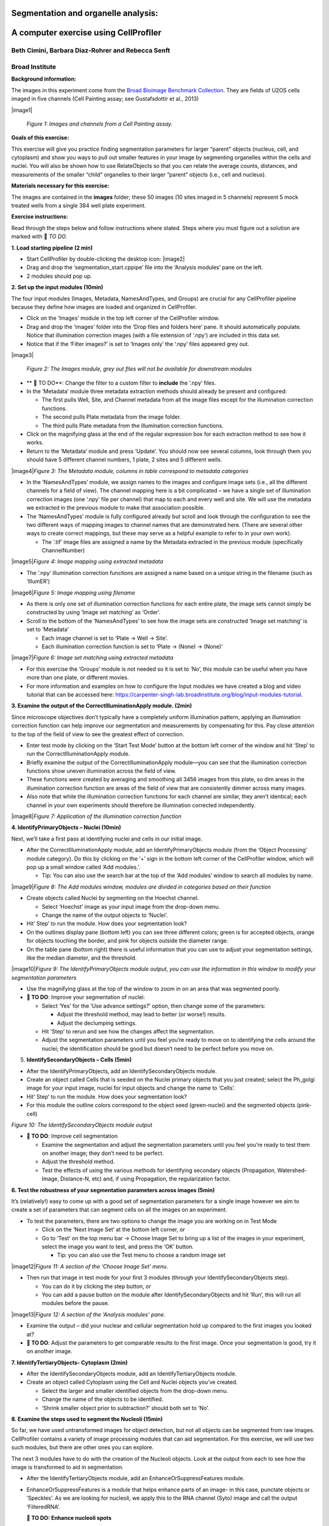 Segmentation and organelle analysis:
====================================
A computer exercise using CellProﬁler
=====================================
Beth Cimini, Barbara Diaz-Rohrer and Rebecca Senft
------------------------------------------------------
Broad Institute
-------------------
**Background information:**

The images in this experiment come from the `Broad Bioimage
Benchmark Collection <https://data.broadinstitute.org/bbbc/BBBC022/>`__.
They are ﬁelds of U2OS cells imaged in ﬁve channels (Cell Painting
assay; see Gustafsdottir et al., 2013)

|image1|\

     *Figure 1: Images and channels from a Cell Painting assay.*

**Goals of this exercise:**

This exercise will give you practice ﬁnding segmentation parameters for
larger “parent” objects (nucleus, cell, and cytoplasm) and show you ways
to pull out smaller features in your image by segmenting organelles
within the cells and nuclei. You will also be shown how to use
RelateObjects so that you can relate the average counts, distances, and
measurements of the smaller “child” organelles to their larger “parent”
objects (i.e., cell and nucleus).

**Materials necessary for this exercise:**

The images are contained in the **images** folder; these 50 images (10
sites imaged in 5 channels) represent 5 mock treated wells from a single
384 well plate experiment.

**Exercise instructions:**

Read through the steps below and follow instructions where stated. Steps where
you must figure out a solution are marked with 🔴 *TO DO.*

**1. Load starting pipeline (2 min)**

-  Start CellProﬁler by double-clicking the desktop icon: |image2|\

-  Drag and drop the ‘segmentation_start.cppipe’ ﬁle into the ‘Analysis modules’ pane on the left.

-  2 modules should pop up.

**2. Set up the input modules (10min)**

The four input modules (Images, Metadata, NamesAndTypes, and Groups) are
crucial for any CellProfiler pipeline because they define how images are
loaded and organized in CellProfiler.

-  Click on the ‘Images’ module in the top left corner of the
   CellProfiler window.

-  Drag and drop the ‘images’ folder into the ‘Drop files and folders
   here’ pane. It should automatically populate. Notice that
   illumination correction images (with a ﬁle extension of ‘.npy’) are
   included in this data set.

-  Notice that if the ‘Filter images?’ is set to ‘Images only’ the ‘.npy’
   files appeared grey out.

|image3|\

    *Figure 2: The Images module, grey out files will not be available for
    downstream modules*

-  ** 🔴 TO DO**: Change the filter to a custom filter to **include** the ‘.npy’ files.

-  In the ‘Metadata’ module three metadata extraction methods should
   already be present and conﬁgured:

   -  The ﬁrst pulls Well, Site, and Channel metadata from all the image
      ﬁles except for the illumination correction functions.

   -  The second pulls Plate metadata from the image folder.

   -  The third pulls Plate metadata from the illumination correction
      functions.

-  Click on the magnifying glass at the end of the regular expression
   box for each extraction method to see how it works.

-  Return to the ‘Metadata’ module and press ‘Update’. You
   should now see several columns, look through them you should have 5
   different channel numbers, 1 plate, 2 sites and 5 different wells.

|image4|\ *Figure 3: The Metadata module, columns in table correspond to metadata
categories*

-  In the ‘NamesAndTypes’ module, we assign names to the images and
   configure image sets (i.e., all the different channels for a field of
   view). The channel mapping here is a bit complicated – we have a
   single set of illumination correction images (one ‘.npy’ file per
   channel) that map to each and every well and site. We will use the
   metadata we extracted in the previous module to make that association
   possible.

-  The ‘NamesAndTypes’ module is fully configured already but scroll and
   look through the configuration to see the two different ways of
   mapping images to channel names that are demonstrated here. (There
   are several other ways to create correct mappings, but these may
   serve as a helpful example to refer to in your own work).

   -  The ‘.tif’ image ﬁles are assigned a name by the Metadata
      extracted in the previous module (speciﬁcally ChannelNumber)

|image5|\ *Figure 4: Image mapping using extracted metadata*

-  The ‘.npy’ illumination correction functions are assigned a name
   based on a unique string in the filename (such as ‘IllumER’)

|image6|\ *Figure 5: Image mapping using filename*

-  As there is only one set of illumination correction functions for
   each entire plate, the image sets cannot simply be constructed by
   using ‘Image set matching’ as ‘Order’.

-  Scroll to the bottom of the ‘NamesAndTypes’ to see how the image sets
   are constructed ‘Image set matching’ is set to ‘Metadata’

   -  Each image channel is set to ‘Plate → Well → Site’.

   -  Each illumination correction function is set to ‘Plate → (None) →
      (None)’

|image7|\ *Figure 6: Image set matching using extracted metadata*

-  For this exercise the ‘Groups’ module is not needed so it is set to
   ‘No’, this module can be useful when you have more than one plate, or
   different movies.

-  For more information and examples on how to configure the Input
   modules we have created a blog and video tutorial that can be
   accessed here:
   https://carpenter-singh-lab.broadinstitute.org/blog/input-modules-tutorial.

**3. Examine the output of the CorrectIlluminationApply module. (2min)**

Since microscope objectives don’t typically have a completely uniform
illumination pattern, applying an illumination correction function can
help improve our segmentation and measurements by compensating for this.
Pay close attention to the top of the ﬁeld of view to see the greatest
effect of correction.

-  Enter test mode by clicking on the ‘Start Test Mode’ button at the
   bottom left corner of the window and hit ‘Step’ to run the
   CorrectIlluminationApply module.

-  Brieﬂy examine the output of the CorrectIlluminationApply module—you
   can see that the illumination correction functions show uneven
   illumination across the ﬁeld of view.

-  These functions were created by averaging and smoothing all 3456
   images from this plate, so dim areas in the illumination correction
   function are areas of the field of view that are consistently dimmer
   across many images.

-  Also note that while the illumination correction functions
   for each channel are similar, they aren’t identical; each channel in
   your own experiments should therefore be illumination corrected
   independently.

|image8|\ *Figure 7: Application of the illumination correction function*

**4. IdentifyPrimaryObjects – Nuclei (10min)**

Next, we’ll take a ﬁrst pass at identifying nuclei and cells in our
initial image.

-  After the CorrectIlluminationApply module, add an
   IdentifyPrimaryObjects module (from the ‘Object Processing’ module
   category). Do this by clicking on the ‘+’ sign in the bottom left
   corner of the CellProfiler window, which will pop up a small window
   called ‘Add modules.’.

   -  Tip: You can also use the search bar at the top of the ‘Add
      modules’ window to search all modules by name.

|image9|\ *Figure 8: The Add modules window, modules are divided in
categories based on their function*

-  Create objects called Nuclei by segmenting on the Hoechst channel.

   -  Select ‘Hoechst’ image as your input image from the drop-down
      menu.

   -  Change the name of the output objects to ‘Nuclei’.

-  Hit’ Step’ to run the module. How does your segmentation look?

-  On the outlines display pane (bottom left) you can see three
   different colors; green is for accepted objects, orange for objects
   touching the border, and pink for objects outside the diameter range.

-  On the table pane (bottom right) there is useful information that you
   can use to adjust your segmentation settings, like the median
   diameter, and the threshold.

|image10|\ *Figure 9: The IdentifyPrimaryObjects module output, you can
use the information in this window to modify your segmentation
parameters*

-  Use the magnifying glass at the top of the window to zoom in on an
   area that was segmented poorly.

-  **🔴 TO DO**: Improve your segmentation of nuclei:

   -  Select ‘Yes’ for the ‘Use advance settings?’ option, then change
      some of the parameters:

      -  Adjust the threshold method, may lead to better (or worse!)
         results.

      -  Adjust the declumping settings.

   -  Hit ‘Step’ to rerun and see how the changes affect the
      segmentation.

   -  Adjust the segmentation parameters until you feel you’re ready to
      move on to identifying the cells around the nuclei; the
      identiﬁcation should be good but doesn’t need to be perfect before
      you move on.

5. **IdentifySecondaryObjects – Cells (5min)**

-  After the IdentifyPrimaryObjects, add an IdentifySecondaryObjects
   module.

-  Create an object called Cells that is seeded on the Nuclei primary
   objects that you just created; select the Ph_golgi image for your
   input image, nuclei for input objects and change the name to ‘Cells’.

-  Hit’ Step’ to run the module. How does your segmentation look?

-  For this module the outline colors correspond to the
   object seed (green-nuclei) and the segmented objects (pink-cell)

|image11|\ *Figure 10: The IdentifySecondaryObjects module output*

-  **🔴 TO DO**: Improve cell segmentation

   -  Examine the segmentation and adjust the segmentation parameters
      until you feel you’re ready to test them on another image; they
      don’t need to be perfect.

   -  Adjust the threshold method.

   -  Test the effects of using the various methods for identifying
      secondary objects (Propagation, Watershed-Image, Distance-N, etc)
      and, if using Propagation, the regularization factor.

**6. Test the robustness of your segmentation parameters across images (5min)**

It’s (relatively!) easy to come up with a good set of segmentation
parameters for a single image however we aim to create a set of
parameters that can segment cells on all the images on an experiment.

-  To test the parameters, there are two options to change the image you
   are working on in Test Mode

   -  Click on the ‘Next Image Set’ at the bottom left corner, or

   -  Go to ‘Test’ on the top menu bar → Choose Image Set to bring up a
      list of the images in your experiment, select the image you want
      to test, and press the ‘OK’ button.

      -  Tip: you can also use the Test menu to choose a random image
         set

|image12|\ *Figure 11: A section of the ‘Choose Image Set’ menu.*

-  Then run that image in test mode for your ﬁrst 3 modules (through
   your IdentifySecondaryObjects step).

   -  You can do it by clicking the step button, or

   -  You can add a pause button on the module after
      IdentifySecondaryObjects and hit ‘Run’, this will run all modules
      before the pause.

|image13|\ *Figure 12: A section of the ‘Analysis modules’ pane.*

-  Examine the output – did your nuclear and cellular segmentation hold
   up compared to the ﬁrst images you looked at?

-  **🔴 TO DO**: Adjust the parameters to get comparable results to the
   first image. Once your segmentation is good, try it on another image.

**7. IdentifyTertiaryObjects- Cytoplasm (2min)**

-  After the IdentifySecondaryObjects module, add an
   IdentifyTertiaryObjects module.

-  Create an object called Cytoplasm using the Cell and Nuclei objects
   you’ve created.

   -  Select the larger and smaller identified objects from the
      drop-down menu.

   -  Change the name of the objects to be identified.

   -  ‘Shrink smaller object prior to subtraction?’ should both set to
      ‘No’.

**8. Examine the steps used to segment the Nucleoli (15min)**

So far, we have used untransformed images for object detection, but not
all objects can be segmented from raw images. CellProfiler contains a
variety of image processing modules that can aid segmentation. For this
exercise, we will use two such modules, but there are other ones you can
explore.

The next 3 modules have to do with the creation of the Nucleoli objects.
Look at the output from each to see how the image is transformed to aid
in segmentation.

-  After the IdentifyTertiaryObjects module, add an
   EnhanceOrSuppressFeatures module.

-  EnhanceOrSuppressFeatures is a module that helps enhance parts of an
   image- in this case, punctate objects or ‘Speckles’. As we are
   looking for nucleoli, we apply this to the RNA channel (Syto) image
   and call the output ‘FilteredRNA’.

   **🔴 TO DO: Enhance nucleoli spots**

   -  Change the input image from the drop-down menu to ‘Syto’

   -  Change the name of the output image to ‘FilteredRNA’

   -  Change the feature size to see how this affects the output and find a
      value that works well.

   -  See below for an example of results to aim for:

|image14|\ *Figure 13. The EnhanceOrSuppress module output, enhancing
the Syto image allows you to isolate nucleoli against the nucleoplasmic
background signal.*

-  After the EnhanceOrSuppressFeatures module, add an MaskImage module.

-  MaskImage allows you to create a version of the ‘FilteredRNA’ image
   called ‘SytoNuclei’ where all the pixels except the ones you
   specify are set to an intensity of 0. In this case, we set to 0
   any pixel not inside a nucleus. By doing this, we can decrease the
   likelihood of detecting cytoplasmic RNA dots.

   **🔴 TO DO: Mask the RNA image to show only the ‘Nuclei’**

   -  Change the input image from the drop-down menu to ‘FilteredRNA’

   -  Change the name of the output image to ‘SytoNuclei’

   -  Use the objects ‘Nuclei’ as the mask.

   -  See below for an example of results to aim for:

|image15|\ *Figure 14. The MaskImage module output, the contrast was adjusted to
show that the intensity of the pixels outside the nuclei are now set to
0.*

-  IdentifyPrimaryObjects is used to ﬁnd the Nucleoli. This is a Primary
   object segmentation because we are not using another object as a seed
   (i.e., starting point), and are only segmenting based off the
   intensity in our ‘SytoNuclei’ image.

   **🔴 TO DO: Segment nucleoli**

   -  Change the input image from the drop-down menu to ‘SytoNuclei’

   -  Change the name of the objects to ‘Nucleoli’

   -  Adjust the segmentation parameters until you are satisfied with the
      segmentation results.

   **🔴 TO DO**: Add an ‘OverlayOutlines’ module at this point to overlay
   the identiﬁed nucleoli on the original Syto image to assure yourself
   that the segmentation not only matches the speckle enhanced
   ‘SytoNuclei’ image, but also looks accurate on the unprocessed image
   as well. This is not strictly necessary but can be a nice “sanity
   check”.

   -  Goal: display outlines of your nucleoli and your nuclei on the
      unprocessed ‘Syto’ image.

   -  Here’s an example of what that could look like (red=nuclei, green=nucleoli):

   -  Tip: you can use a similar strategy to segment mitochondria using
      the ‘Mito’ channel

|image16|\ *Figure 15. The OverlayOutlines module output, all detected
nucleoli are within the nuclei.*

**9. 🔴 TO DO: Add measurement modules to your pipeline (10min)**

-  After your segmentation of the nucleoli, add as many object
   measurement modules as you would like, we have added a
   MeasureObjectIntensity.

-  Some suggested modules to add: MeasureObjectSizeShape,
   MeasureObjectIntensity, MeasureGranularity, MeasureObjectNeighbors.

-  Which objects do you think would be valuable to measure with each of
   these modules? Which channels would you measure your objects in? For
   a typical Cell Painting experiment you would add as many measurements
   as possible, but that isn’t necessary here; however, do make sure
   every object gets at least some measurements.Note: While
   MeasureCorrelation, MeasureTexture, and
   MeasureObjectIntensityDistribution can produce valuable data for
   downstream proﬁling, they can be memory-intensive and/or slow so
   should not be added for this example pipeline in the interest of
   pipeline runtime.

**10. RelateObjects (5min)**

-  **🔴 TO DO:** Add a RelateObjects module and configure it to relate
   ‘Nucleoli’ to ‘Nuclei’.

|image17|\ *Figure 16: The RelateObject module output.*

Relating the objects allows you to create per-parent means (e.g., for
this cell, what is the average size of an individual mitochondrion) and
calculate distances from the child objects to the edge and/or the center
of the parent (e.g., how far is each nucleolus from the center of the
nucleus).

**11. Run the pipeline (optional)**

-  If you have time, add a ExportToSpreadsheet module at the end.

-  Exit test mode.

-  Click on ‘Output Settings’ button at the bottom left corner.

-  Change the default output folder.

-  Click on ‘Analyze Images’ button at the bottom left corner.

-  Explore the spreadsheets created for each object.

.. |image1| image:: ./TutorialImages/Fig1.png
   :align: center
   :width: 6in
   :height: 3in
.. |image2| image:: ./TutorialImages/icon.png
   :align: center
   :width: 0.26065in
   :height: 0.26065in
.. |image3| image:: ./TutorialImages/Fig2.png
   :align: center
   :width: 7in
   :height: 2.74931in
.. |image4| image:: ./TutorialImages/Fig3.png
   :align: center
   :width: 7in
   :height: 3.65799in
.. |image5| image:: ./TutorialImages/Fig4.png
   :align: center
   :width: 5in
   :height: 1.13542in
.. |image6| image:: ./TutorialImages/Fig5.png
   :align: center
   :width: 5in
   :height: 0.98403in
.. |image7| image:: ./TutorialImages/Fig6.png
   :align: center
   :width: 7.5in
   :height: 0.60764in
.. |image8| image:: ./TutorialImages/Fig7.png
   :align: center
   :width: 5.5in
   :height: 7.68103in
.. |image9| image:: ./TutorialImages/Fig8.png
   :align: center
   :width: 2.18264in
   :height: 3in
.. |image10| image:: ./TutorialImages/Fig9.png
   :align: center
   :width: 3.72986in
   :height: 3in
.. |image11| image:: ./TutorialImages/Fig10.png
   :width: 3.78403in
   :height: 3in
.. |image12| image:: ./TutorialImages/Fig11.png
   :align: center
   :width: 4.72292in
   :height: 1.5in
.. |image13| image:: ./TutorialImages/Fig12.png
   :align: center
   :width: 1.81944in
   :height: 0.5in
.. |image14| image:: ./TutorialImages/Fig13.png
   :align: center
   :width: 4.39444in
   :height: 2.5in
.. |image15| image:: ./TutorialImages/Fig14.png
   :align: center
   :width: 4.31319in
   :height: 2.5in
.. |image16| image:: ./TutorialImages/Fig15.png
   :align: center
   :width: 4.66111in
   :height: 2.5in
.. |image17| image:: ./TutorialImages/Fig16.png
   :align: center
   :width: 2.63542in
   :height: 2.5in
